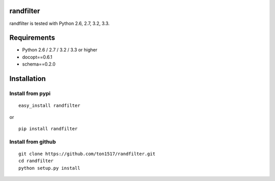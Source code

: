 randfilter
===========

randfilter is tested with Python 2.6, 2.7, 3.2, 3.3.

Requirements
============

- Python 2.6 / 2.7 / 3.2 / 3.3 or higher

- docopt==0.6.1
- schema==0.2.0

Installation
============

Install from pypi
-----------------
::

    easy_install randfilter

or

::

    pip install randfilter

Install from github
-------------------
::

    git clone https://github.com/ton1517/randfilter.git
    cd randfilter
    python setup.py install

